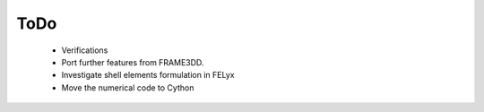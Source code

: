 ToDo
----

 * Verifications
 * Port further features from FRAME3DD.
 * Investigate shell elements formulation in FELyx
 * Move the numerical code to Cython

